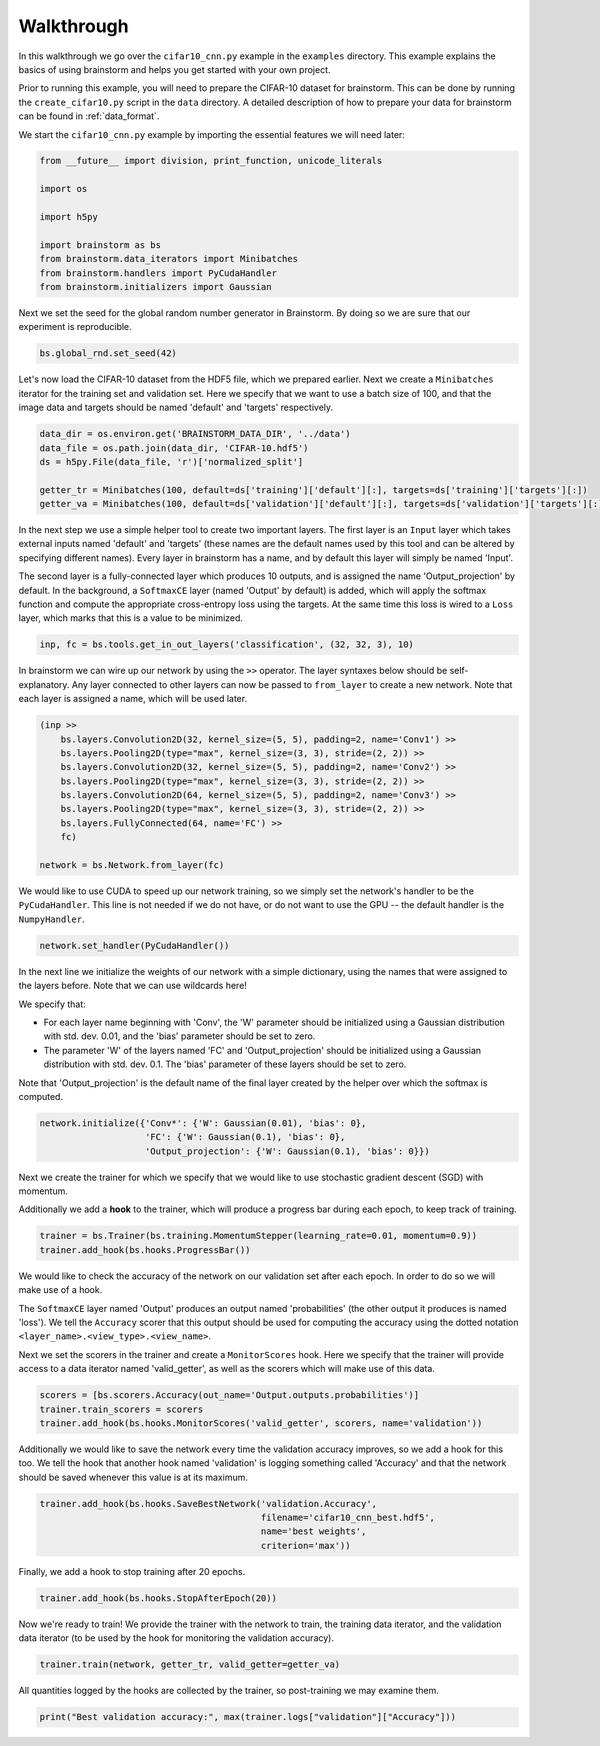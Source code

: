 ###########
Walkthrough
###########
In this walkthrough we go over the ``cifar10_cnn.py`` example in the ``examples``
directory. This example explains the basics of using brainstorm and helps you get started
with your own project.

Prior to running this example, you will need to prepare the CIFAR-10 dataset
for brainstorm. This can be done by running the ``create_cifar10.py`` script in the
``data`` directory. A detailed description of how to prepare your data for brainstorm can be found in
:ref:`data_format`.

We start the ``cifar10_cnn.py`` example by importing the essential features we will need later:

.. code-block:: python

    from __future__ import division, print_function, unicode_literals

    import os

    import h5py

    import brainstorm as bs
    from brainstorm.data_iterators import Minibatches
    from brainstorm.handlers import PyCudaHandler
    from brainstorm.initializers import Gaussian

Next we set the seed for the global random number generator in Brainstorm. By doing so we are
sure that our experiment is reproducible.

.. code-block:: python

    bs.global_rnd.set_seed(42)

Let's now load the CIFAR-10 dataset from the HDF5 file, which we prepared earlier. Next we create a
``Minibatches`` iterator for the training set and validation set. Here we specify
that we want to use a batch size of 100, and that the image data and targets
should be named 'default' and 'targets' respectively.

.. code-block:: python

    data_dir = os.environ.get('BRAINSTORM_DATA_DIR', '../data')
    data_file = os.path.join(data_dir, 'CIFAR-10.hdf5')
    ds = h5py.File(data_file, 'r')['normalized_split']

    getter_tr = Minibatches(100, default=ds['training']['default'][:], targets=ds['training']['targets'][:])
    getter_va = Minibatches(100, default=ds['validation']['default'][:], targets=ds['validation']['targets'][:])

In the next step we use a simple helper tool to create two important layers. The first layer
is an ``Input`` layer which takes external inputs named 'default' and 'targets'
(these names are the default names used by this tool and can be altered by specifying
different names). Every layer in brainstorm has a name, and by default this layer will simply be
named 'Input'.

The second layer is a fully-connected layer which produces 10 outputs, and is
assigned the name 'Output_projection' by default. In the background, a ``SoftmaxCE`` layer
(named 'Output' by default) is added, which will apply the softmax function and compute the appropriate
cross-entropy loss using the targets. At the same time this loss is wired to a ``Loss``
layer, which marks that this is a value to be minimized.

.. code-block:: python

    inp, fc = bs.tools.get_in_out_layers('classification', (32, 32, 3), 10)

In brainstorm we can wire up our network by using the ``>>`` operator. The layer syntaxes below
should be self-explanatory. Any layer connected to other layers can now be
passed to ``from_layer`` to create a new network. Note that each
layer is assigned a name, which will be used later.

.. code-block:: python

    (inp >>
        bs.layers.Convolution2D(32, kernel_size=(5, 5), padding=2, name='Conv1') >>
        bs.layers.Pooling2D(type="max", kernel_size=(3, 3), stride=(2, 2)) >>
        bs.layers.Convolution2D(32, kernel_size=(5, 5), padding=2, name='Conv2') >>
        bs.layers.Pooling2D(type="max", kernel_size=(3, 3), stride=(2, 2)) >>
        bs.layers.Convolution2D(64, kernel_size=(5, 5), padding=2, name='Conv3') >>
        bs.layers.Pooling2D(type="max", kernel_size=(3, 3), stride=(2, 2)) >>
        bs.layers.FullyConnected(64, name='FC') >>
        fc)

    network = bs.Network.from_layer(fc)

We would like to use CUDA to speed up our network training, so we simply
set the network's handler to be the ``PyCudaHandler``. This line is not needed if we
do not have, or do not want to use the GPU -- the default handler is the ``NumpyHandler``.

.. code-block:: python

    network.set_handler(PyCudaHandler())

In the next line we initialize the weights of our network with a simple dictionary, using
the names that were assigned to the layers before. Note that we can use wildcards
here!

We specify that:

- For each layer name beginning with 'Conv', the 'W' parameter should be
  initialized using a Gaussian distribution with std. dev. 0.01, and the 'bias'
  parameter should be set to zero.
- The parameter 'W' of the layers named 'FC' and 'Output_projection' should be
  initialized using a Gaussian distribution with std. dev. 0.1. The 'bias' parameter
  of these layers should be set to zero.

Note that 'Output_projection' is the default name of the final layer created by
the helper over which the softmax is computed.

.. code-block:: python

    network.initialize({'Conv*': {'W': Gaussian(0.01), 'bias': 0},
                        'FC': {'W': Gaussian(0.1), 'bias': 0},
                        'Output_projection': {'W': Gaussian(0.1), 'bias': 0}})

Next we create the trainer for which we specify that we would like to use
stochastic gradient descent (SGD) with momentum.

Additionally we add a **hook** to the trainer, which will produce a progress bar during each
epoch, to keep track of training.

.. code-block:: python

    trainer = bs.Trainer(bs.training.MomentumStepper(learning_rate=0.01, momentum=0.9))
    trainer.add_hook(bs.hooks.ProgressBar())

We would like to check the accuracy of the network on our validation set after each
epoch. In order to do so we will make use of a hook.

The ``SoftmaxCE`` layer named 'Output' produces an output named 'probabilities' (the other
output it produces is named 'loss'). We tell the ``Accuracy`` scorer that
this output should be used for computing the accuracy using the dotted
notation ``<layer_name>.<view_type>.<view_name>``.

Next we set the scorers in the trainer and create a ``MonitorScores`` hook. Here we specify
that the trainer will provide access to a data iterator named 'valid_getter', as well as the
scorers which will make use of this data.

.. code-block:: python

    scorers = [bs.scorers.Accuracy(out_name='Output.outputs.probabilities')]
    trainer.train_scorers = scorers
    trainer.add_hook(bs.hooks.MonitorScores('valid_getter', scorers, name='validation'))

Additionally we would like to save the network every time the validation accuracy improves, so
we add a hook for this too. We tell the hook that another hook named 'validation'
is logging something called 'Accuracy' and that the network should be
saved whenever this value is at its maximum.

.. code-block:: python

    trainer.add_hook(bs.hooks.SaveBestNetwork('validation.Accuracy',
                                              filename='cifar10_cnn_best.hdf5',
                                              name='best weights',
                                              criterion='max'))

Finally, we add a hook to stop training after 20 epochs.

.. code-block:: python

    trainer.add_hook(bs.hooks.StopAfterEpoch(20))

Now we're ready to train! We provide the trainer with the network to train,
the training data iterator, and the validation data iterator (to be used by the
hook for monitoring the validation accuracy).

.. code-block:: python

    trainer.train(network, getter_tr, valid_getter=getter_va)

All quantities logged by the hooks are collected by the trainer, so
post-training we may examine them.

.. code-block:: python

    print("Best validation accuracy:", max(trainer.logs["validation"]["Accuracy"]))
